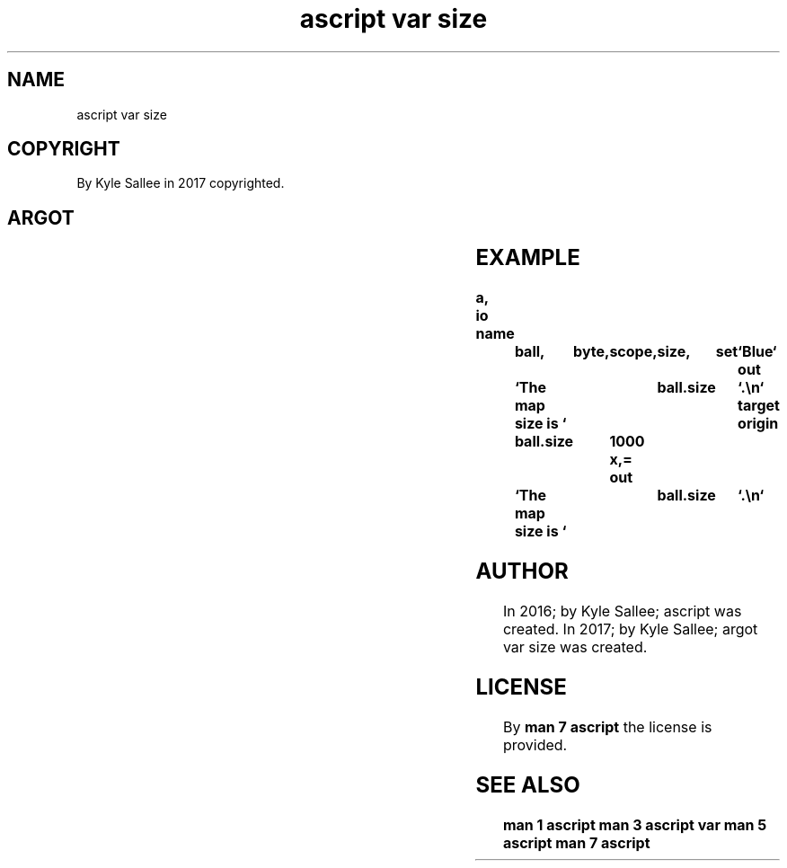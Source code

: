 .TH "ascript var size" 3

.SH NAME
.EX
ascript var size

.SH COPYRIGHT
.EX
By Kyle Sallee in 2017 copyrighted.

.SH ARGOT
.EX
.TS
lllll.
\fBargot	host	make	compat	use\fR
var size	byte compat	*.size	int 4	The text map size get/set.
.TE
.ta T 8n

.SH EXAMPLE
.EX
.ta T 8n
.in -8
\fB
a,	io
name		ball,	byte,	scope,	size,	set	`Blue`
out		`The map size is `	ball.size	`.\\n`
target origin	ball.size	1000 x,=
out		`The map size is `	ball.size	`.\\n`
\fR
.in

.SH AUTHOR
.EX
In 2016; by Kyle Sallee; ascript          was created.
In 2017; by Kyle Sallee; argot   var size was created.

.SH LICENSE
.EX
By \fBman 7 ascript\fR the license is provided.

.SH SEE ALSO
.EX
\fB
man 1 ascript
man 3 ascript var
man 5 ascript
man 7 ascript
\fR
